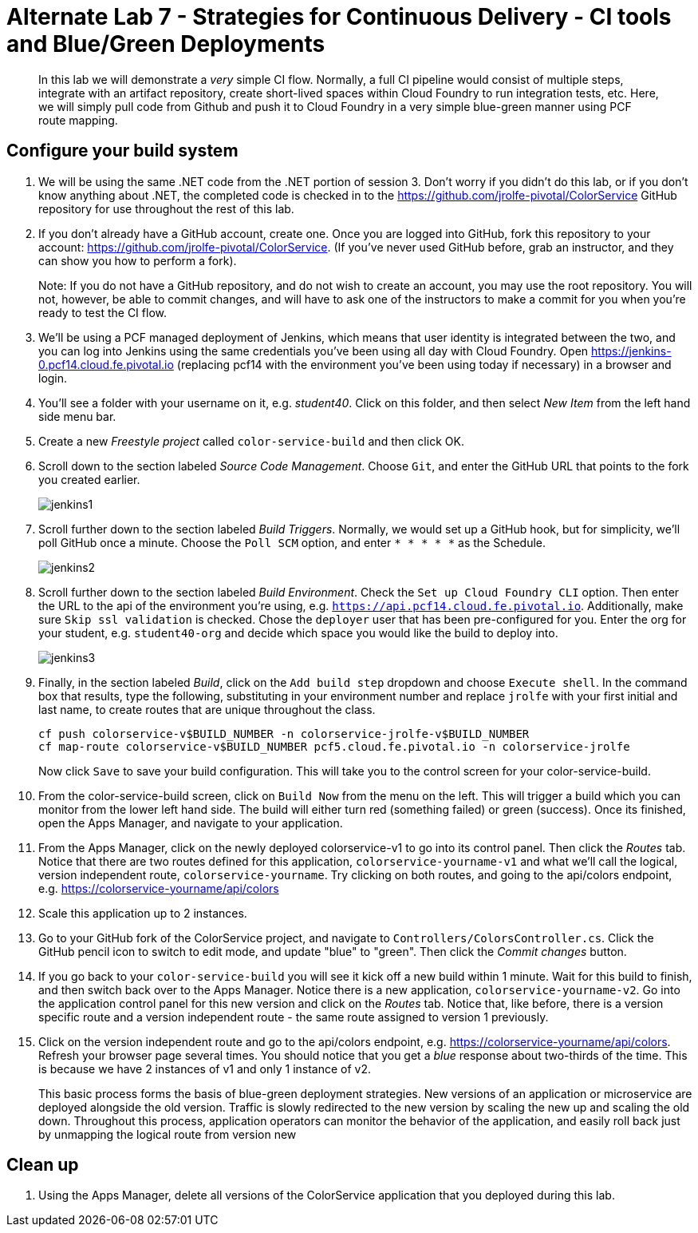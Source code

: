 = Alternate Lab 7 - Strategies for Continuous Delivery - CI tools and Blue/Green Deployments

[abstract]
--
In this lab we will demonstrate a _very_ simple CI flow.  Normally, a full CI pipeline would consist of multiple steps, integrate with an artifact repository, create short-lived spaces within Cloud Foundry to run integration tests, etc.  Here, we will simply pull code from Github and push it to Cloud Foundry in a very simple blue-green manner using PCF route mapping.
--

== Configure your build system

. We will be using the same .NET code from the .NET portion of session 3.  Don't worry if you didn't do this lab, or if you don't know anything about .NET, the completed code is checked in to the https://github.com/jrolfe-pivotal/ColorService GitHub repository for use throughout the rest of this lab.

. If you don't already have a GitHub account, create one.  Once you are logged into GitHub, fork this repository to your account:  https://github.com/jrolfe-pivotal/ColorService.  (If you've never used GitHub before, grab an instructor, and they can show you how to perform a fork).  
+
Note: If you do not have a GitHub repository, and do not wish to create an account, you may use the root repository.  You will not, however, be able to commit changes, and will have to ask one of the instructors to make a commit for you when you're ready to test the CI flow.

. We'll be using a PCF managed deployment of Jenkins, which means that user identity is integrated between the two, and you can log into Jenkins using the same credentials you've been using all day with Cloud Foundry.  Open https://jenkins-0.pcf14.cloud.fe.pivotal.io (replacing pcf14 with the environment you've been using today if necessary) in a browser and login.

. You'll see a folder with your username on it, e.g. _student40_.  Click on this folder, and then select _New Item_ from the left hand side menu bar.  

. Create a new _Freestyle project_ called `color-service-build` and then click OK.

. Scroll down to the section labeled _Source Code Management_.  Choose `Git`, and enter the GitHub URL that points to the fork you created earlier.
+
image::../../Common/images/jenkins1.png[]

. Scroll further down to the section labeled _Build Triggers_.  Normally, we would set up a GitHub hook, but for simplicity, we'll poll GitHub once a minute.  Choose the `Poll SCM` option, and enter `* * * * *` as the Schedule.
+
image::../../Common/images/jenkins2.png[]

. Scroll further down to the section labeled _Build Environment_. Check the `Set up Cloud Foundry CLI` option.  Then enter the URL to the api of the environment you're using, e.g. `https://api.pcf14.cloud.fe.pivotal.io`.  Additionally, make sure `Skip ssl validation` is checked.   Chose the `deployer` user that has been pre-configured for you.  Enter the org for your student, e.g. `student40-org` and decide which space you would like the build to deploy into.
+
image::../../Common/images/jenkins3.png[]

. Finally, in the section labeled _Build_, click on the `Add build step` dropdown and choose `Execute shell`.  In the command box that results, type the following, substituting in your environment number and replace `jrolfe` with your first initial and last name, to create routes that are unique throughout the class.
+
[source,bash]
----
cf push colorservice-v$BUILD_NUMBER -n colorservice-jrolfe-v$BUILD_NUMBER
cf map-route colorservice-v$BUILD_NUMBER pcf5.cloud.fe.pivotal.io -n colorservice-jrolfe
----
+
Now click `Save` to save your build configuration.  This will take you to the control screen for your color-service-build.  

. From the color-service-build screen, click on `Build Now` from the menu on the left.  This will trigger a build which you can monitor from the lower left hand side.  The build will either turn red (something failed) or green (success).  Once its finished, open the Apps Manager, and navigate to your application.

.  From the Apps Manager, click on the newly deployed colorservice-v1 to go into its control panel.  Then click the _Routes_ tab.  Notice that there are two routes defined for this application, `colorservice-yourname-v1` and what we'll call the logical, version independent route, `colorservice-yourname`.  Try clicking on both routes, and going to the api/colors endpoint, e.g. https://colorservice-yourname/api/colors

.  Scale this application up to 2 instances.

.  Go to your GitHub fork of the ColorService project, and navigate to `Controllers/ColorsController.cs`.  Click the GitHub pencil icon to switch to edit mode, and update "blue" to "green".  Then click the _Commit changes_ button.  

.  If you go back to your `color-service-build` you will see it kick off a new build within 1 minute.  Wait for this build to finish, and then switch back over to the Apps Manager.  Notice there is a new application, `colorservice-yourname-v2`.  Go into the application control panel for this new version and click on the _Routes_ tab.  Notice that, like before, there is a version specific route and a version independent route - the same route assigned to version 1 previously.

.  Click on the version independent route and go to the api/colors endpoint, e.g. https://colorservice-yourname/api/colors.  Refresh your browser page several times.  You should notice that you get a _blue_ response about two-thirds of the time.  This is because we have 2 instances of v1 and only 1 instance of v2.  
+
This basic process forms the basis of blue-green deployment strategies.  New versions of an application or microservice are deployed alongside the old version.  Traffic is slowly redirected to the new version by scaling the new up and scaling the old down.  Throughout this process, application operators can monitor the behavior of the application, and easily roll back just by unmapping the logical route from version new

== Clean up

.  Using the Apps Manager, delete all versions of the ColorService application that you deployed during this lab.
